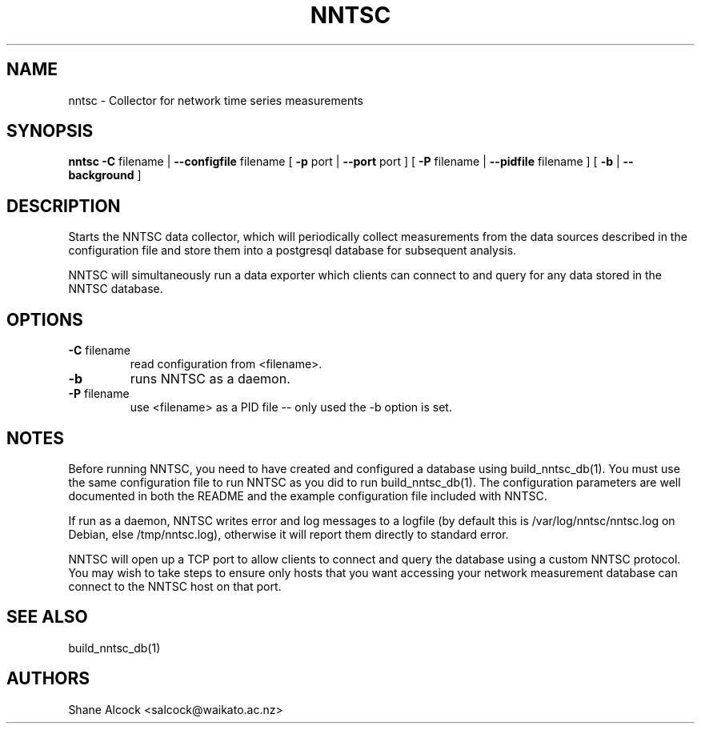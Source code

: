 .TH NNTSC "1" "May 2016", "nntsc (NNTSC)" "User Commands"
.SH NAME
nntsc \- Collector for network time series measurements
.SH SYNOPSIS
.B nntsc
\fB\-C \fRfilename | \fB\-\-configfile \fRfilename
[ \fB\-p \fRport | \fB\-\-port \fRport ]
[ \fB\-P \fRfilename | \fB\-\-pidfile \fRfilename ]
[ \fB\-b \fR | \fB\-\-background \fR ]

.SH DESCRIPTION
Starts the NNTSC data collector, which will periodically collect measurements
from the data sources described in the configuration file and store them into
a postgresql database for subsequent analysis.

NNTSC will simultaneously run a data exporter which clients can connect to
and query for any data stored in the NNTSC database.

.SH OPTIONS

.TP
\fB\-C\fR filename
read configuration from <filename>.

.TP
\fB\-b
runs NNTSC as a daemon.

.TP
\fB\-P\fR filename
use <filename> as a PID file \-\- only used the \-b option is set.


.SH NOTES
Before running NNTSC, you need to have created and configured a database
using build_nntsc_db(1). You must use the same configuration file to run NNTSC
as you did to run build_nntsc_db(1). The configuration parameters are well
documented in both the README and the example configuration file included with
NNTSC.

If run as a daemon, NNTSC writes error and log messages to a logfile (by
default this is /var/log/nntsc/nntsc.log on Debian, else /tmp/nntsc.log),
otherwise it will report them directly to standard error.

NNTSC will open up a TCP port to allow clients to connect and query the
database using a custom NNTSC protocol. You may wish to take steps to ensure
only hosts that you want accessing your network measurement database can
connect to the NNTSC host on that port.


.SH SEE ALSO
build_nntsc_db(1)

.SH AUTHORS
Shane Alcock <salcock@waikato.ac.nz>

